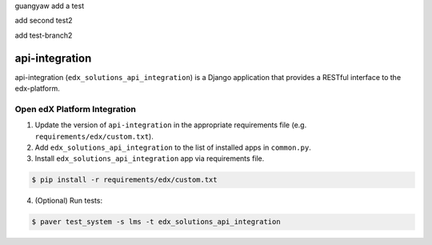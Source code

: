 guangyaw add a test

add second test2

add test-branch2

api-integration
===============

api-integration (``edx_solutions_api_integration``) is a Django application that provides a RESTful interface to the edx-platform.


Open edX Platform Integration
-----------------------------
1. Update the version of ``api-integration`` in the appropriate requirements file (e.g. ``requirements/edx/custom.txt``).
2. Add ``edx_solutions_api_integration`` to the list of installed apps in ``common.py``.
3. Install ``edx_solutions_api_integration`` app via requirements file.

.. code-block:: bash

  $ pip install -r requirements/edx/custom.txt

4. (Optional) Run tests:

.. code-block:: bash

   $ paver test_system -s lms -t edx_solutions_api_integration

